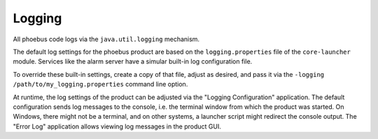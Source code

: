 Logging
=======

All phoebus code logs via the ``java.util.logging`` mechanism.

The default log settings for the phoebus product are based on the
``logging.properties`` file of the ``core-launcher`` module.
Services like the alarm server have a simular built-in log configuration file.

To override these built-in settings, create a copy of that file, adjust as desired,
and pass it via the ``-logging /path/to/my_logging.properties`` command line option.

At runtime, the log settings of the product can be adjusted via the "Logging Configuration" application.
The default configuration sends log messages to the console, i.e. the terminal window from which
the product was started.
On Windows, there might not be a terminal, and on other systems, a launcher script might redirect the console output.
The "Error Log" application allows viewing log messages in the product GUI.

